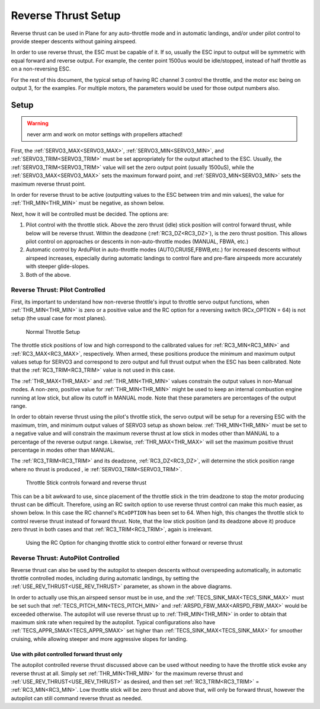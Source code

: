 .. _reverse-thrust-setup:


====================
Reverse Thrust Setup
====================

Reverse thrust can be used in Plane for any auto-throttle mode and in automatic landings, and/or under pilot control to provide steeper descents without gaining airspeed.

In order to use reverse thrust, the ESC must be capable of it. If so, usually the ESC input to output will be symmetric with equal forward and reverse output. For example, the center point 1500us would be idle/stopped, instead of half throttle as on a non-reversing ESC.

For the rest of this document, the typical setup of having RC channel 3 control the throttle, and the motor esc being on output 3, for the examples. For multiple motors, the parameters would be used for those output numbers also.

Setup
=====

.. warning:: never arm and work on motor settings with propellers attached!


First, the :ref:`SERVO3_MAX<SERVO3_MAX>`, :ref:`SERVO3_MIN<SERVO3_MIN>`, and :ref:`SERVO3_TRIM<SERVO3_TRIM>` must be set appropriately for the output attached to the ESC. Usually, the :ref:`SERVO3_TRIM<SERVO3_TRIM>` value will set the zero output point (usually 1500uS), while the :ref:`SERVO3_MAX<SERVO3_MAX>` sets the maximum forward point, and :ref:`SERVO3_MIN<SERVO3_MIN>` sets the maximum reverse thrust point.

In order for reverse thrust to be active (outputting values to the ESC between trim and min values), the value for :ref:`THR_MIN<THR_MIN>` must be negative, as shown below.

Next, how it will be controlled must be decided. The options are:

1. Pilot control with the throttle stick. Above the zero thrust (idle) stick position will control forward thrust, while below will be reverse thrust. Within the deadzone (:ref:`RC3_DZ<RC3_DZ>`), is the zero thrust position. This allows pilot control on approaches or descents in non-auto-throttle modes (MANUAL, FBWA, etc.)

2. Automatic control by ArduPilot in auto-throttle modes (AUTO,CRUISE,FBWB,etc.) for increased descents without airspeed increases, especially during automatic landings to control flare and pre-flare airspeeds more accurately with steeper glide-slopes.

3. Both of the above.

Reverse Thrust: Pilot Controlled
--------------------------------

First, its important to understand how non-reverse throttle's input to throttle servo output functions, when :ref:`THR_MIN<THR_MIN>` is zero or a positive value and the RC option for a reversing switch (RCx_OPTION = 64) is not setup (the usual case for most planes).


.. figure:: ../../../images/thr-min-positive.jpg
    :width: 450px

    Normal Throttle Setup

The throttle stick positions of low and high correspond to the calibrated values for :ref:`RC3_MIN<RC3_MIN>` and :ref:`RC3_MAX<RC3_MAX>`, respectively. When armed, these positions produce the minimum and maximum output values setup for SERVO3 and correspond to zero output and full thrust output when the ESC has been calibrated. Note that the :ref:`RC3_TRIM<RC3_TRIM>` value is not used in this case. 

The :ref:`THR_MAX<THR_MAX>` and :ref:`THR_MIN<THR_MIN>` values constrain the output values in non-Manual modes. A non-zero, positive value for :ref:`THR_MIN<THR_MIN>` might be used to keep an internal combustion engine running at low stick, but allow its cutoff in MANUAL mode. Note that these parameters are percentages of the output range.

In order to obtain reverse thrust using the pilot's throttle stick, the servo output will be setup for a reversing ESC with the maximum, trim, and minimum output values of SERVO3 setup as shown below. :ref:`THR_MIN<THR_MIN>` must be set to a negative value and will constrain the maximum reverse thrust at low stick in modes other than MANUAL to a percentage of the reverse output range. Likewise, :ref:`THR_MAX<THR_MAX>` will set the maximum positive thrust percentage in modes other than MANUAL.

The :ref:`RC3_TRIM<RC3_TRIM>` and its deadzone, :ref:`RC3_DZ<RC3_DZ>`, will determine the stick position range where no thrust is produced , ie :ref:`SERVO3_TRIM<SERVO3_TRIM>`.

.. figure:: ../../../images/thr-min-negative-noswitch.jpg
    :width: 450px

    Throttle Stick controls forward and reverse thrust

This can be a bit awkward to use, since placement of the throttle stick in the trim deadzone to stop the motor producing thrust can be difficult. Therefore, using an RC switch option to use reverse thrust control can make this much easier, as shown below. In this case the RC channel's ``RCxOPTION`` has been set to 64. When high, this changes the throttle stick to control reverse thrust instead of forward thrust. Note, that the low stick position (and its deadzone above it) produce zero thrust in both cases and that :ref:`RC3_TRIM<RC3_TRIM>`, again is irrelevant.

.. figure:: ../../../images/thr-min-negative.jpg
    :width: 450px

    Using the RC Option for changing throttle stick to control either forward or reverse thrust

Reverse Thrust: AutoPilot Controlled
------------------------------------

Reverse thrust can also be used by the autopilot to steepen descents without overspeeding automatically, in automatic throttle controlled modes, including during automatic landings, by setting the :ref:`USE_REV_THRUST<USE_REV_THRUST>` parameter, as shown in the above diagrams.

In order to actually use this,an airspeed sensor must be in use, and the :ref:`TECS_SINK_MAX<TECS_SINK_MAX>` must be set such that :ref:`TECS_PITCH_MIN<TECS_PITCH_MIN>` and :ref:`ARSPD_FBW_MAX<ARSPD_FBW_MAX>` would be exceeded otherwise. The autopilot will use reverse thrust up to :ref:`THR_MIN<THR_MIN>` in order to obtain that maximum sink rate when required by the autopilot. Typical configurations also have :ref:`TECS_APPR_SMAX<TECS_APPR_SMAX>` set higher than :ref:`TECS_SINK_MAX<TECS_SINK_MAX>` for smoother cruising, while allowing steeper and more aggressive slopes for landing.

Use with pilot controlled forward thrust only
+++++++++++++++++++++++++++++++++++++++++++++

The autopilot controlled reverse thrust discussed above can be used without needing to have the throttle stick evoke any reverse thrust at all. Simply set :ref:`THR_MIN<THR_MIN>` for the maximum reverse thrust and :ref:`USE_REV_THRUST<USE_REV_THRUST>` as desired, and then set :ref:`RC3_TRIM<RC3_TRIM>` =  :ref:`RC3_MIN<RC3_MIN>`. Low throttle stick will be zero thrust and above that, will only be forward thrust, however the autopilot can still command reverse thrust as needed.

